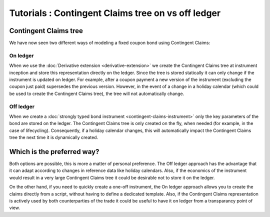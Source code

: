Tutorials : Contingent Claims tree on vs off ledger
###################################################

Contingent Claims tree
**********************

We have now seen two different ways of modeling a fixed coupon bond using Contingent Claims:

On ledger
=========

When we use the :doc:`Derivative extension <derivative-extension>` we create the
Contingent Claims tree at instrument inception and store this representation directly
on the ledger. Since the tree is stored statically it can only change if the instrument is
updated on ledger. For example, after a coupon payment a new version of the instrument (excluding
the coupon just paid) supersedes the previous version.
However, in the event of a change in a holiday calendar (which could be used to create the
Contingent Claims tree), the tree will not automatically change.

Off ledger
==========

When we create a :doc:`strongly typed bond instrument <contingent-claims-instrument>`
only the key parameters of the bond are stored on the ledger. The Contingent Claims tree
is only created on the fly, when needed (for example, in the case of lifecycling).
Consequently, if a holiday calendar changes, this will automatically impact the Contingent Claims tree
the next time it is dynamically created.


Which is the preferred way?
***************************

Both options are possible, this is more a matter of personal preference. The Off ledger approach has the
advantage that it can adapt according to changes in reference data like holiday calendars.
Also, if the economics of the instrument would result in a very large Contingent Claims tree
it could be desirable not to store it on the ledger.

On the other hand, if you need to quickly create a one-off instrument, the On ledger approach
allows you to create the claims directly from a script, without having to define a dedicated template.
Also, if the Contingent Claims representation is actively used by both counterparties of the
trade it could be useful to have it on ledger from a transparancy point of view.
